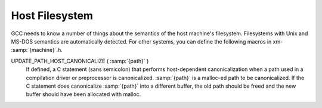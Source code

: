 ..
  Copyright 1988-2021 Free Software Foundation, Inc.
  This is part of the GCC manual.
  For copying conditions, see the GPL license file

.. _filesystem:

Host Filesystem
***************

.. index:: configuration file

.. index:: xm-machine.h

GCC needs to know a number of things about the semantics of the host
machine's filesystem.  Filesystems with Unix and MS-DOS semantics are
automatically detected.  For other systems, you can define the
following macros in xm- :samp:`{machine}`.h.

.. envvar:: HAVE_DOS_BASED_FILE_SYSTEMHAVE_DOS_BASED_FILE_SYSTEM

  This macro is automatically defined by system.h if the host
  file system obeys the semantics defined by MS-DOS instead of Unix.
  DOS file systems are case insensitive, file specifications may begin
  with a drive letter, and both forward slash and backslash (``/``
  and ``\`) are directory separators.

.. envvar:: DIR_SEPARATORDIR_SEPARATOR

  If defined, these macros expand to character constants specifying
  separators for directory names within a file specification.
  system.h will automatically give them appropriate values on
  Unix and MS-DOS file systems.  If your file system is neither of
  these, define one or both appropriately in xm- :samp:`{machine}`.h.

  However, operating systems like VMS, where constructing a pathname is
  more complicated than just stringing together directory names
  separated by a special character, should not define either of these
  macros.

.. envvar:: PATH_SEPARATORPATH_SEPARATOR

  If defined, this macro should expand to a character constant
  specifying the separator for elements of search paths.  The default
  value is a colon (:samp:`:`).  DOS-based systems usually, but not
  always, use semicolon (:samp:`;`).

.. envvar:: VMSVMS

  Define this macro if the host system is VMS.

.. envvar:: HOST_OBJECT_SUFFIXHOST_OBJECT_SUFFIX

  Define this macro to be a C string representing the suffix for object
  files on your host machine.  If you do not define this macro, GCC will
  use :samp:`.o` as the suffix for object files.

.. envvar:: HOST_EXECUTABLE_SUFFIXHOST_EXECUTABLE_SUFFIX

  Define this macro to be a C string representing the suffix for
  executable files on your host machine.  If you do not define this macro,
  GCC will use the null string as the suffix for executable files.

.. envvar:: HOST_BIT_BUCKETHOST_BIT_BUCKET

  A pathname defined by the host operating system, which can be opened as
  a file and written to, but all the information written is discarded.
  This is commonly known as a :dfn:`bit bucket` or :dfn:`null device`.  If
  you do not define this macro, GCC will use :samp:`/dev/null` as the bit
  bucket.  If the host does not support a bit bucket, define this macro to
  an invalid filename.

.. index:: UPDATE_PATH_HOST_CANONICALIZE (path)

UPDATE_PATH_HOST_CANONICALIZE ( :samp:`{path}` )
  If defined, a C statement (sans semicolon) that performs host-dependent
  canonicalization when a path used in a compilation driver or
  preprocessor is canonicalized.  :samp:`{path}` is a malloc-ed path to be
  canonicalized.  If the C statement does canonicalize :samp:`{path}` into a
  different buffer, the old path should be freed and the new buffer should
  have been allocated with malloc.

.. envvar:: DUMPFILE_FORMATDUMPFILE_FORMAT

  Define this macro to be a C string representing the format to use for
  constructing the index part of debugging dump file names.  The resultant
  string must fit in fifteen bytes.  The full filename will be the
  concatenation of: the prefix of the assembler file name, the string
  resulting from applying this format to an index number, and a string
  unique to each dump file kind, e.g. :samp:`rtl`.

  If you do not define this macro, GCC will use :samp:`.%02d.`.  You should
  define this macro if using the default will create an invalid file name.

.. envvar:: DELETE_IF_ORDINARYDELETE_IF_ORDINARY

  Define this macro to be a C statement (sans semicolon) that performs
  host-dependent removal of ordinary temp files in the compilation driver.

  If you do not define this macro, GCC will use the default version.  You
  should define this macro if the default version does not reliably remove
  the temp file as, for example, on VMS which allows multiple versions
  of a file.

.. envvar:: HOST_LACKS_INODE_NUMBERSHOST_LACKS_INODE_NUMBERS

  Define this macro if the host filesystem does not report meaningful inode
  numbers in struct stat.

